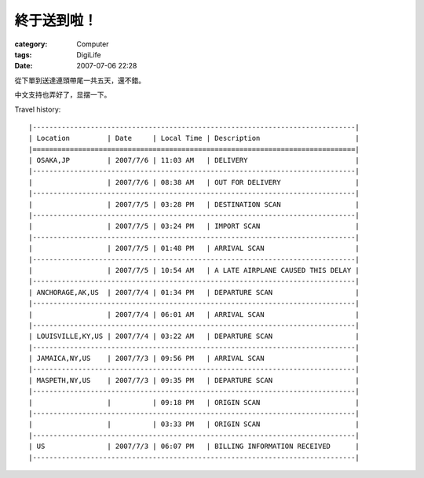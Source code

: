 ############
終于送到啦！
############
:category: Computer
:tags: DigiLife
:date: 2007-07-06 22:28



從下單到送達連頭帶尾一共五天，還不錯。

中文支持也弄好了，显摆一下。


.. image:: {filename}/images/blogimages/2007/sony-reader.jpg
   :align: center

Travel history::

   |------------------------------------------------------------------------------|
   | Location         | Date     | Local Time | Description                       |
   |==============================================================================|
   | OSAKA,JP         | 2007/7/6 | 11:03 AM   | DELIVERY                          |
   |------------------------------------------------------------------------------|
   |                  | 2007/7/6 | 08:38 AM   | OUT FOR DELIVERY                  |
   |------------------------------------------------------------------------------|
   |                  | 2007/7/5 | 03:28 PM   | DESTINATION SCAN                  |
   |------------------------------------------------------------------------------|
   |                  | 2007/7/5 | 03:24 PM   | IMPORT SCAN                       |
   |------------------------------------------------------------------------------|
   |                  | 2007/7/5 | 01:48 PM   | ARRIVAL SCAN                      |
   |------------------------------------------------------------------------------|
   |                  | 2007/7/5 | 10:54 AM   | A LATE AIRPLANE CAUSED THIS DELAY |
   |------------------------------------------------------------------------------|
   | ANCHORAGE,AK,US  | 2007/7/4 | 01:34 PM   | DEPARTURE SCAN                    |
   |------------------------------------------------------------------------------|
   |                  | 2007/7/4 | 06:01 AM   | ARRIVAL SCAN                      |
   |------------------------------------------------------------------------------|
   | LOUISVILLE,KY,US | 2007/7/4 | 03:22 AM   | DEPARTURE SCAN                    |
   |------------------------------------------------------------------------------|
   | JAMAICA,NY,US    | 2007/7/3 | 09:56 PM   | ARRIVAL SCAN                      |
   |------------------------------------------------------------------------------|
   | MASPETH,NY,US    | 2007/7/3 | 09:35 PM   | DEPARTURE SCAN                    |
   |------------------------------------------------------------------------------|
   |                  |          | 09:18 PM   | ORIGIN SCAN                       |
   |------------------------------------------------------------------------------|
   |                  |          | 03:33 PM   | ORIGIN SCAN                       |
   |------------------------------------------------------------------------------|
   | US               | 2007/7/3 | 06:07 PM   | BILLING INFORMATION RECEIVED      |
   |------------------------------------------------------------------------------|
